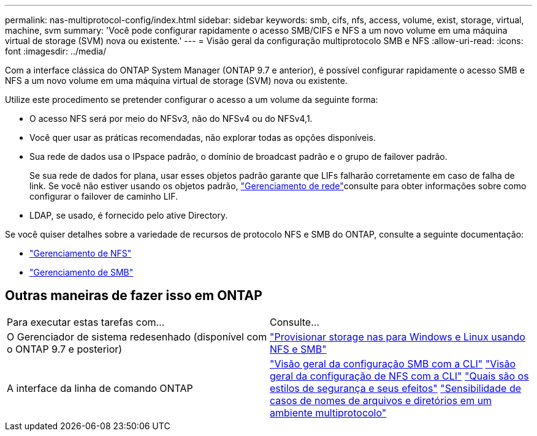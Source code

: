 ---
permalink: nas-multiprotocol-config/index.html 
sidebar: sidebar 
keywords: smb, cifs, nfs, access, volume, exist, storage, virtual, machine, svm 
summary: 'Você pode configurar rapidamente o acesso SMB/CIFS e NFS a um novo volume em uma máquina virtual de storage (SVM) nova ou existente.' 
---
= Visão geral da configuração multiprotocolo SMB e NFS
:allow-uri-read: 
:icons: font
:imagesdir: ../media/


[role="lead"]
Com a interface clássica do ONTAP System Manager (ONTAP 9.7 e anterior), é possível configurar rapidamente o acesso SMB e NFS a um novo volume em uma máquina virtual de storage (SVM) nova ou existente.

Utilize este procedimento se pretender configurar o acesso a um volume da seguinte forma:

* O acesso NFS será por meio do NFSv3, não do NFSv4 ou do NFSv4,1.
* Você quer usar as práticas recomendadas, não explorar todas as opções disponíveis.
* Sua rede de dados usa o IPspace padrão, o domínio de broadcast padrão e o grupo de failover padrão.
+
Se sua rede de dados for plana, usar esses objetos padrão garante que LIFs falharão corretamente em caso de falha de link. Se você não estiver usando os objetos padrão, link:https://docs.netapp.com/us-en/ontap/networking/index.html["Gerenciamento de rede"^]consulte para obter informações sobre como configurar o failover de caminho LIF.

* LDAP, se usado, é fornecido pelo ative Directory.


Se você quiser detalhes sobre a variedade de recursos de protocolo NFS e SMB do ONTAP, consulte a seguinte documentação:

* https://docs.netapp.com/us-en/ontap/nfs-admin/index.html["Gerenciamento de NFS"^]
* https://docs.netapp.com/us-en/ontap/smb-admin/index.html["Gerenciamento de SMB"^]




== Outras maneiras de fazer isso em ONTAP

|===


| Para executar estas tarefas com... | Consulte... 


| O Gerenciador de sistema redesenhado (disponível com o ONTAP 9.7 e posterior) | link:https://docs.netapp.com/us-en/ontap/task_nas_provision_nfs_and_smb.html["Provisionar storage nas para Windows e Linux usando NFS e SMB"^] 


| A interface da linha de comando ONTAP | link:https://docs.netapp.com/us-en/ontap/smb-config/index.html["Visão geral da configuração SMB com a CLI"^] link:https://docs.netapp.com/us-en/ontap/nfs-config/index.html["Visão geral da configuração de NFS com a CLI"^] link:https://docs.netapp.com/us-en/ontap/nfs-admin/security-styles-their-effects-concept.html["Quais são os estilos de segurança e seus efeitos"^] link:https://docs.netapp.com/us-en/ontap/nfs-admin/case-sensitivity-file-directory-multiprotocol-concept.html["Sensibilidade de casos de nomes de arquivos e diretórios em um ambiente multiprotocolo"^] 
|===
